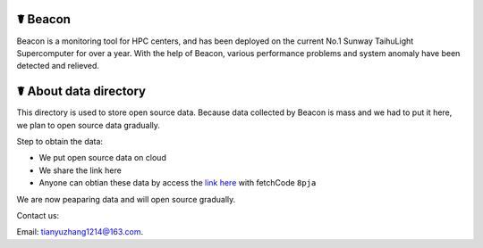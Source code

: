 ☤ Beacon
------------

Beacon is a monitoring tool for HPC centers, and has been deployed on the current No.1 Sunway TaihuLight Supercomputer for over a year. With the help of Beacon, various performance problems and system anomaly have been detected and relieved.

☤ About data directory
------------

This directory is used to store open source data. Because data collected by Beacon is mass and we had to put it here, we plan to open source data gradually.

Step to obtain the data:

- We put open source data on cloud
- We share the link here 
- Anyone can obtian these data by access the `link here <https://pan.baidu.com/s/1TasclvmkpqPDHmTTkKMFiQ>`_ with fetchCode ``8pja``

We are now peaparing data and will open source gradually.


Contact us:

Email: tianyuzhang1214@163.com.
